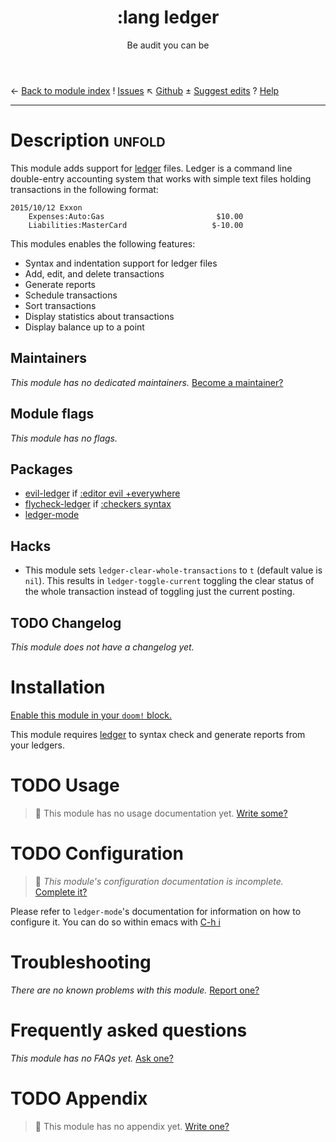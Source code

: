 ← [[doom-module-index:][Back to module index]]               ! [[doom-module-issues:::lang ledger][Issues]]  ↖ [[doom-repo:tree/develop/modules/lang/ledger/][Github]]  ± [[doom-suggest-edit:][Suggest edits]]  ? [[doom-help-modules:][Help]]
--------------------------------------------------------------------------------
#+TITLE:    :lang ledger
#+SUBTITLE: Be audit you can be
#+CREATED:  September 09, 2017
#+SINCE:    2.0.6 (#194)

* Description :unfold:
This module adds support for [[https://www.ledger-cli.org/][ledger]] files. Ledger is a command line double-entry
accounting system that works with simple text files holding transactions in the
following format:
#+begin_src ledger
2015/10/12 Exxon
    Expenses:Auto:Gas                         $10.00
    Liabilities:MasterCard                   $-10.00
#+end_src

This modules enables the following features:
- Syntax and indentation support for ledger files
- Add, edit, and delete transactions
- Generate reports
- Schedule transactions
- Sort transactions
- Display statistics about transactions
- Display balance up to a point
 
** Maintainers
/This module has no dedicated maintainers./ [[doom-contrib-maintainer:][Become a maintainer?]]

** Module flags
/This module has no flags./

** Packages
- [[doom-package:][evil-ledger]] if [[doom-module:][:editor evil +everywhere]]
- [[doom-package:][flycheck-ledger]] if [[doom-module:][:checkers syntax]]
- [[doom-package:][ledger-mode]]

** Hacks
- This module sets ~ledger-clear-whole-transactions~ to ~t~ (default value is
  ~nil~). This results in ~ledger-toggle-current~ toggling the clear status of
  the whole transaction instead of toggling just the current posting.

** TODO Changelog
# This section will be machine generated. Don't edit it by hand.
/This module does not have a changelog yet./

* Installation
[[id:01cffea4-3329-45e2-a892-95a384ab2338][Enable this module in your ~doom!~ block.]]

This module requires [[https://www.ledger-cli.org/][ledger]] to syntax check and generate reports from your
ledgers.

* TODO Usage
#+begin_quote
 🔨 This module has no usage documentation yet. [[doom-contrib-module:][Write some?]]
#+end_quote

* TODO Configuration
#+begin_quote
 🔨 /This module's configuration documentation is incomplete./ [[doom-contrib-module:][Complete it?]]
#+end_quote

Please refer to ~ledger-mode~'s documentation for information on how to
configure it. You can do so within emacs with [[kbd:][C-h i]]

* Troubleshooting
/There are no known problems with this module./ [[doom-report:][Report one?]]

* Frequently asked questions
/This module has no FAQs yet./ [[doom-suggest-faq:][Ask one?]]

* TODO Appendix
#+begin_quote
 🔨 This module has no appendix yet. [[doom-contrib-module:][Write one?]]
#+end_quote
